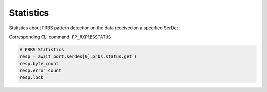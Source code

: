 Statistics
=========================
Statistics about PRBS pattern detection on the data received on a specified
SerDes.

Corresponding CLI command: ``PP_RXPRBSSTATUS``

.. code-block:: python

    # PRBS Statistics
    resp = await port.serdes[0].prbs.status.get()
    resp.byte_count
    resp.error_count
    resp.lock